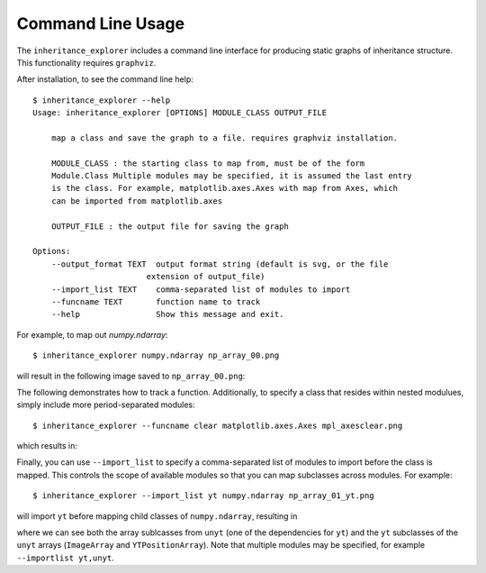 Command Line Usage
==================

The ``inheritance_explorer`` includes a command line interface for producing
static graphs of inheritance structure. This functionality requires ``graphviz``.

After installation, to see the command line help::

    $ inheritance_explorer --help
    Usage: inheritance_explorer [OPTIONS] MODULE_CLASS OUTPUT_FILE

        map a class and save the graph to a file. requires graphviz installation.

        MODULE_CLASS : the starting class to map from, must be of the form
        Module.Class Multiple modules may be specified, it is assumed the last entry
        is the class. For example, matplotlib.axes.Axes with map from Axes, which
        can be imported from matplotlib.axes

        OUTPUT_FILE : the output file for saving the graph

    Options:
        --output_format TEXT  output format string (default is svg, or the file
                            extension of output_file)
        --import_list TEXT    comma-separated list of modules to import
        --funcname TEXT       function name to track
        --help                Show this message and exit.


For example, to map out `numpy.ndarray`::

    $ inheritance_explorer numpy.ndarray np_array_00.png

will result in the following image saved to ``np_array_00.png``:

.. image:: /resources/np_array_00.png
    :width: 800

The following demonstrates how to track a function. Additionally, to specify
a class that resides within nested modulues, simply include more period-separated
modules::

    $ inheritance_explorer --funcname clear matplotlib.axes.Axes mpl_axesclear.png


which results in:

.. image:: /resources/mpl_axesclear.png
    :width: 800

Finally, you can use ``--import_list`` to specify a comma-separated list of
modules to import before the class is mapped. This controls the scope of
available modules so that you can map subclasses across modules. For example::

    $ inheritance_explorer --import_list yt numpy.ndarray np_array_01_yt.png

will import ``yt`` before mapping child classes of ``numpy.ndarray``, resulting
in

.. image:: /resources/np_array_01_yt.png
    :width: 800

where we can see both the array sublcasses from ``unyt`` (one of the dependencies
for ``yt``) and the ``yt`` subclasses of the ``unyt`` arrays (``ImageArray``
and ``YTPositionArray``). Note that multiple modules may be specified, for example
``--importlist yt,unyt``.

